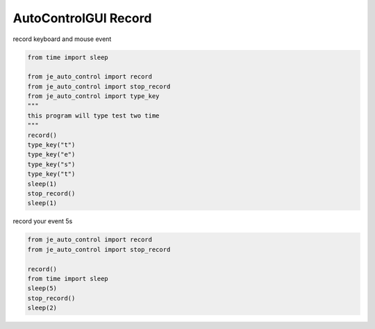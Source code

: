 ========================
AutoControlGUI Record
========================

| record keyboard and mouse event

.. code-block:: python

    from time import sleep

    from je_auto_control import record
    from je_auto_control import stop_record
    from je_auto_control import type_key
    """
    this program will type test two time
    """
    record()
    type_key("t")
    type_key("e")
    type_key("s")
    type_key("t")
    sleep(1)
    stop_record()
    sleep(1)


| record your event 5s

.. code-block:: python

    from je_auto_control import record
    from je_auto_control import stop_record

    record()
    from time import sleep
    sleep(5)
    stop_record()
    sleep(2)